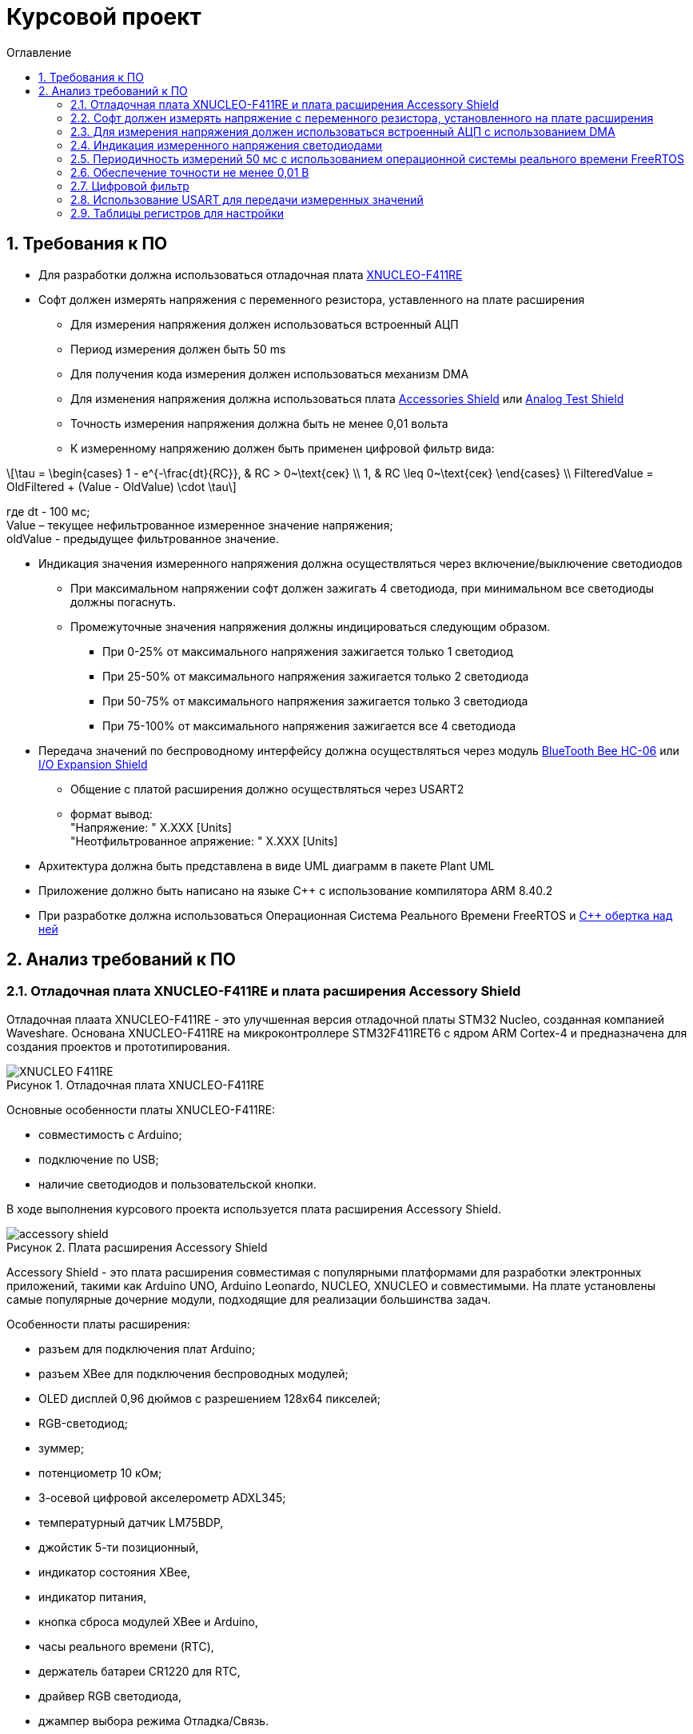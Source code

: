 :description: Курсовой проект
:toc:
:toc-title: Оглавление
:figure-caption: Рисунок
:table-caption: Таблица
:imagesdir: media
:important-caption: ВАЖНО!
:note-caption: ПРИМЕЧАНИЕ
:stem:

= Курсовой проект
:sectnums: |,all|

== Требования к ПО

* Для разработки должна использоваться отладочная плата https://www.waveshare.com/product/arduino-2/boards-kits/nucleo/xnucleo-f411re.htm[XNUCLEO-F411RE]
* Софт должен измерять напряжения с переменного резистора, уставленного на плате расширения
** Для измерения напряжения должен использоваться встроенный АЦП
** [[period]] Период измерения должен быть 50 ms
** [[DMA]] Для получения кода измерения должен использоваться механизм DMA
** Для изменения напряжения должна использоваться плата https://www.waveshare.com/product/arduino-2/shields/others/accessory-shield.htm[Accessories Shield] или https://www.waveshare.com/product/arduino-2/shields/others/analog-test-shield.htm[Analog Test Shield]
** Точность измерения напряжения должна быть не менее 0,01 вольта
** [[filter]] К измеренному напряжению должен быть применен цифровой фильтр вида: +

[%center]
[latexmath]
++++
\tau = \begin{cases} 
1 - e^{-\frac{dt}{RC}}, & RC > 0~\text{сек} \\
1, & RC \leq 0~\text{сек}
\end{cases} \\
FilteredValue = OldFiltered + (Value - OldValue) \cdot \tau
++++

где dt -  100 мс; +
Value – текущее нефильтрованное измеренное значение напряжения; +
oldValue -  предыдущее фильтрованное значение.

* [[leds]] Индикация значения измеренного напряжения должна осуществляться через включение/выключение светодиодов
** При максимальном напряжении софт должен зажигать 4 светодиода, при минимальном все светодиоды должны погаснуть.
** Промежуточные значения напряжения должны индицироваться следующим образом.
*** При 0-25% от максимального напряжения зажигается только 1 светодиод
*** При 25-50% от максимального напряжения зажигается только 2 светодиода
*** При 50-75% от максимального напряжения зажигается только 3 светодиода
*** При 75-100% от максимального напряжения зажигается все 4 светодиода

* [[UART]] Передача значений по беспроводному интерфейсу должна осуществляться через модуль https://elecfreaks.com/estore/download/EF03073-Bluetooth_Bee_(HC-05_and_HC-06)User_Guide.pdf[BlueTooth Bee HC-06]
 или https://www.waveshare.com/product/arduino-2/shields/others/io-expansion-shield.htm[I/O Expansion Shield]
** Общение с платой расширения должно осуществляться через USART2
** [[output_format]] формат вывод: +
   "Напряжение: " X.XXX [Units] +
   "Неотфильтрованное апряжение: " X.XXX [Units]
* Архитектура должна быть представлена в виде UML диаграмм в пакете Plant UML
* Приложение должно быть написано на языке С++ с использование компилятора ARM 8.40.2
* [[RTOS]] При разработке должна использоваться Операционная Система Реального Времени FreeRTOS и https://github.com/lamer0k/RtosWrapper[С++ обертка над ней]

== Анализ требований к ПО

=== Отладочная плата XNUCLEO-F411RE и плата расширения Accessory Shield

Отладочная плаата XNUCLEO-F411RE - это улучшенная версия отладочной платы STM32 Nucleo, созданная компанией Waveshare. Основана XNUCLEO-F411RE на микроконтроллере STM32F411RET6 с ядром ARM Cortex-4 и предназначена для создания проектов и прототипирования. 

.Отладочная плата XNUCLEO-F411RE
image::XNUCLEO-F411RE.jpg[]

Основные особенности платы XNUCLEO-F411RE:

* совместимость с Arduino;
* подключение по USB;
* наличие светодиодов и пользовательской кнопки.

В ходе выполнения курсового проекта используется плата расширения Accessory Shield.

.Плата расширения Accessory Shield
image::accessory_shield.jpg[]

Accessory Shield - это плата расширения совместимая с популярными платформами для разработки электронных приложений, такими как Arduino UNO, Arduino Leonardo, NUCLEO, XNUCLEO и совместимыми. На плате установлены самые популярные дочерние модули, подходящие для реализации большинства задач.

Особенности платы расширения:

* разъем для подключения плат Arduino;
* разъем XBee для подключения беспроводных модулей;
* OLED дисплей 0,96 дюймов с разрешением 128x64 пикселей;
* RGB-светодиод;
* зуммер;
* потенциометр 10 кОм;
* 3-осевой цифровой акселерометр ADXL345;
* температурный датчик LM75BDP,
* джойстик 5-ти позиционный,
* индикатор состояния XBee,
* индикатор питания,
* кнопка сброса модулей XBee и Arduino,
* часы реального времени (RTC),
* держатель батареи CR1220 для RTC,
* драйвер RGB светодиода,
* джампер выбора режима Отладка/Связь.

=== Софт должен измерять напряжение с переменного резистора, установленного на плате расширения

Переменный резистор, установленный на плате расширения, согласно спецификации Waveshare, подключен к аналоговому входу микроконтроллера, пин *PA0*.

.Распиновка XNUCLEO-F411RE
image::xnucleo_spec.jpg[]

В плате расширения используется линейный потенциометр с тремя выводами:

* один крайний вывод подключен в питанию (стандартное напряжение питания, необходимо определить точно с помощью прецизионного мультиметра);
* другой крайний вывод подключен к земле;
* центральный вывод выведен на аналоговый вход микроконтроллера (пин PA0).

Таким образом, при вращении ручки потенциометра напряжение на центральном выводе изменяется от 0 В до 3,3 В.

Поскольку напряжение - аналоговый сигнал, его нужно измерять с помощью аналого-цифрового преобразователя (АЦП).

=== Для измерения напряжения должен использоваться встроенный АЦП с использованием DMA

Микроконтроллер STM32F411RET6 оснащен 12-битным АЦП, поддерживающим 19 каналов и позволяющим имзерять сигналы из 16 внешних источников, 2 внутренних источников, а также канал VBAT (измерение напряжения на линии питания резервной батареи).

Аналого-цифровое преобразование каналов может осуществляться в следующих режимах:

* Single Mode (однократное преобразование) - для выбранного канала преобразование выполняется один раз и останавливается после завершения.
* Continuous Mode (непрерывное преобразование) - автоматическое повторение преобразования выбранного канала без необходимости повторного запуска.
* Scan Mode (режим сканирования) - АЦП выполняет преобразование для группы каналов, заданных в последовательности, по одному за раз. Этот режим не является самостоятельным, а комбинируется с Single или Continuous.
* Discontinuous Mode (Прерывистый режим) - улучшенный режим  сканирования. Разбивает последовательность каналов на подгруппы. АЦП выполняет преобразование заданного числа каналов за один цикл, затем останавливается до следующего триггера.

Поскольку, <<DMA, согласно требованиям к ПО>>, требуется использовать механизм DMA совместно с АЦП, следует использовать режим непрерывного преобразования. АЦП будет передавать считанные значения с помощью DMA автоматически по выбранному адресу, без использования ядра процессора.

Для того, чтобы настроить АЦП в режиме непрерывного преобразования  и использовать его вместе с DMA, нужно:

. подать тактирование на порт, который будет использоваться для считывания данных с АЦП;
. настроить порт, подключенный к нужному каналу АЦП, на аналоговый вход;
. подать тактирование на АЦП;
. настроить разрешение АЦП;
. настроить режим преобразования (регистр ADC_CR2);
. установить количество каналов для опроса (поле L регистра ADC_SQR1);
. выбрать нужный канал для измерения;
. настроить канал АЦП на необходимую частоту преобразования;
. подать тактирование на модуль DMA;
. выбрать поток и канал DMA, соответствующие используемому АЦП;
. указать адрес источника DMA (регистр данных АЦП, ADC_DR);
. указать адрес назначения DMA (буфер в памяти для хранения данных);
. настроить размер данных и направление передачи;
. установить количество данных (размер буфера);
. включить режим циклической передачи DMA (для непрерывного измерения);
. включить запрос DMA в АЦП (бит DMA в регистре ADC_CR2);
. включить АЦП;
. начать преобразование АЦП (бит ADSTART в регистре ADC_CR2).

В <<table_ADC, данной таблице>> показаны настройки регистров, необходимых для включения АЦП в режиме непрерывного преобразования.

<<DMA, Согласно требованиям к ПО>>, для получения кода измерения должен использоваться механизм DMA. DMA - это режим обмена данными между периферией и основной памятью, в котором центральный процессор не участвует. Для работы с DMA в микроконтроллер встроены специальные контроллеры DMA.

На микроконтроллере STM32F411RET6 имеется 2 контроллера DMA, каждый из которых имеет 8 каналов, каждый канал имеет 8 потоков, которые подключаются к конкретному периферийному устройству. Если установлен бит DMA регистра ADC_CR2, то по окончании преобразования АЦП генерирует запрос DMA. Контроллер DMA получит этот запрос по внутренней линии связи между периферией и DMA. Затем контроллер DMA считывает данные с АЦП (записанные в регистр ADC_DR) и записывает их в указанный адрес памяти.

В спецификации к микроконтроллеру имеется таблица запросов DMA.

.Таблица запросов DMA
image::DMA_Requests_Tables.png[]

Согласно этой таблице, для того, чтобы генерировать запросы от АЦП, следует использовать контроллер DMA2, канал 0, потоки 0 или 4. В данной работе используется поток 0.

В <<table_DMA, данной таблице>> показана конфигурация регистров DMA для данного проекта.

Алгоритм настройки потока DMA представлен в пункте 9.3.17 в https://www.st.com/resource/en/reference_manual/rm0383-stm32f411xce-advanced-armbased-32bit-mcus-stmicroelectronics.pdf[Reference Manual] к STM32F411RET6.

image::DMA_algorythm1.png[]
.Алгоритм настройки потока DMA
image::DMA_algorythm2.png[]

=== Индикация измеренного напряжения светодиодами

<<leds, Согласно требования к ПО>>, индикация измеренного напряжения должна производиться так:

[cols="^,^"]
.Индикация измеренного напряжения светодиодами в зависимостит от положения ручки переменного резистора
|===
| % от максимального напряжения | Количество светодиодов
| 0-25 | 1
| 25-50 | 2
| 50-75 | 3
| 75-100 | 4
|===

Для расчета количества светодиодов предлагается использовать следующую формулу:

[%center]
[latexmath]
++++
LED_{curr} = \lceil\frac{V_{ADC} \cdot LED_{max}}{V_{ref}}\rceil,
++++

где latexmath:[V_{ADC}] - измеренное АЦП напряжение;
latexmath:[LED_{max} = 4] - количество светодиодов на плате;
latexmath:[V_{ref}] - опорное напряжение.

=== Периодичность измерений 50 мс с использованием операционной системы реального времени FreeRTOS

Поскольку, <<period, согласно требованиям к ПО>>, измерения необходимо производить с заданной периодичностью (50 мс), целесообразно использовать операционную систему реального времени.

Операционная система реального времени (ОСРВ) — это ОС, которая предназначена для обработки данных и выполнения задач в строго заданные временные рамки. Она гарантирует, что критически важные процессы завершатся вовремя, минимизируя задержки.

<<RTOS, Согласно требованиям к ПО>>, должна использоваться операционная система реального времени FreeRTOS и обертка над ней. *FreeRTOS* — это компактная операционная система реального времени (ОСРВ) с открытым исходным кодом, предназначенная для встраиваемых систем и микроконтроллеров. Она предоставляет базовые функции для управления задачами, планирования, синхронизации (семафоры, мьютексы, очереди) и работы с ограниченными ресурсами. Под *оберткой* понимается программный слой или библиотека, которая упрощает взаимодействие с FreeRTOS, скрывая её низкоуровневые детали и упрощая разработку.

Так как АЦП и DMA после настройки работают независимо от ядра микроконтроллера, создавать задачу для организации передачи данных между ними не нужно.

В данной таблице представлены задачи, которые выполняются операционной системой реального времени.

[cols="^,^,^,^"]
.Задачи, выполняемые операционной системой реального времени
|===
| Задача | Описание | Периодичность | Приоритет
| [[task1]] Расчет считанного значения напряжения, переданного по DMA | Читает счеты АЦП из ячеек памяти, куда пишет DMA; переводит счеты АЦП в напряжение; выполняет фильтрацию; управляет светодиодами | 50 мс | Высокий
| Передача данных по UART | Считывает значения, полученные из первой задачи и отправляет их по UART в заданном формате | 500 мс | Низкий
|===

Т.к. UART посылает данные реже, чем происходят измерения, можно использовать один и тот же объект для двух задач, блокируя его примитивом синхронизации. Однако, поскольку передаются всего лишь 2 числа в формате *float*, а этот формат состоит из 4 байт, передающихся атомарно, необходимости использовать блокировку нет. Поэтому, в данной работе решено использовать эти числа без блокировки.

=== Обеспечение точности не менее 0,01 В

Для того, чтобы обеспечить измерение напряжения с требуемой точностью, необходимо обеспечить корректную работу АЦП в непрерывном режиме с передачей данных через DMA.

Точность измерения напряжения определяется следующими факторами:

. Разрешение АЦП: Количество бит влияет на шаг квантования (latexmath:[\Delta V])
. Опорное напряжение: Задает диапазон измерений
. Частота АЦП: Влияет на длительность выборки  преобразования

==== Выбор параметров тактирования

Поскольку в требованиях к ПО не сказано, каким должно быть потребление ресурсов, было решено использовать внешний кварцевый генератор с частотой тактирования 8 МГц. Его будет достаточно для выполнения всех задач.

==== Выбор разрешения АЦП

В STM32F411RET6 АЦП поддерживает разрешения 6, 8, 10 и 12 бит. Формула расчета шага квантования:

[%center]
[latexmath]
++++
\Delta V = \frac{V_{ref}}{2^n},
++++

где latexmath:[V_{ref} = 3,3 V] - опорное напряжение;
   latexmath:[n] - разрядность АЦП.

Рассмотрим варианты квантования при различных разрешениях.

При latexmath:[n] = 8 бит:

[%center]
[latexmath]
++++
\Delta V = \frac{3,3}{2^8} = \frac{3,3}{256} = 12,891 mV
++++

При latexmath:[n] = 10 бит:

[%center]
[latexmath]
++++
\Delta V = \frac{3,3}{2^{10}} = \frac{3,3}{1024} = 3,223 mV
++++

При latexmath:[n] = 12 бит:

[%center]
[latexmath]
++++
\Delta V = \frac{3,3}{2^{12}} = \frac{3,3}{4096} = 0,806 mV
++++

Как можно заметить, 8 бит разрешения не достаточно для обеспечения требуемой точности. 10 бит хватает, но для обеспечения большей устойчивости к шумам следует выбрать разрешение *12 бит*, т.е. установить в регистре ADC_CR1 в поле RES биты 00.

==== Выбор времени преобразования АЦП

Время преобразования необходимо выбрать таким, чтобы оно было меньше заданного периода измерения, т.е. 50 мс.

Чем больше время преобразования, тем точнее преобразованное значение. Руководствуясь этим суждением, следует выбрать время преобразования, максимально близкое к 50 мс.

АЦП тактируется от шины APB2, частота которой в контексте данной задачи равна 8 МГц. В регистре ADC_CCR в поле ADCPRE настраивается значение предделителся частоты. Его минимальное значение составляет 2 (биты 00). Тогда, АЦП тактируется от частоты latexmath:[\frac{8 MHz}{2} = 4 MHz].

Время одного такта АЦП равно:

[%center]
[latexmath]
++++
T_{cycle} = \frac{1}{4 \cdot 10^6} = 0,25 μs.
++++

Время выборки АЦП определяется по формуле:

[%center]
[latexmath]
++++
T_{sample} = N_{sample} \cdot T_{cycle},
++++

где latexmath:[N_{sample}] - количество циклов выборки (настраивается в регистре ADC_SMPR2, поле SMP0).

Время преобразования АЦП определяется по формуле:

[%center]
[latexmath]
++++
T_{conversion} = (N_{sample} + N_{resolution}) \cdot T_{cycle},
++++
где latexmath:[N_{sample}] - количество циклов выборки (настраивается в регистре ADC_SMPR2, поле SMP0); latexmath:[N_{resolution}] - разрешение АЦП (было выбрано 12 бит).

Ниже рассчитаны различные значения времени преобразования в зависимости от количества циклов выборки.

[cols="^,^"]
.Расчет времени преобразования
|===
| latexmath:[N_{sample}] | latexmath:[T_{conversion}], мкс
| 3 | 3,75
| 15 | 6,75
| 28 | 10
| 56 | 17
| 84 | 24
| 112 | 31
| 144 | 39
| 480 | 123
|===

Выберем самое большое количество циклов, т.е. 480 (биты 111 в поле SMP0 регистра ADC_SMPR2).

==== Формула расчета напряжения

Для того, чтобы соблюсти требуемую точность, необходимо точно знать опорное напряжение latexmath:[V_{ref}]. Хотя номинально на плате напряжение питания равно 3,3 В, на самом деле оно не стабильно и может отклоняться от этого значения. Чтобы измежать этой нестабильности, необходимо осуществить калибровку.

Существует 2 пути калибровки:

* Измерять latexmath:[V_{ref}] с помощью специального канала АЦП и калиброваться от него.
* Измерить прецизионным мультиметром несколько экспериментальных точек, относительно которых будет осуществляться калибровка.

В данной работе калибровка осуществляется с помощью мультиметра.

Чтобы составить математическую модель, по которой будет осуществляться калибровка, необходимо также учесть влияние нелинейности АЦП на измерение напряжения. Согласно спецификации к STM32F411RET6, ошибки нелинейности АЦП зависят от частоты, при которой АЦП работает и становятся больше рпи ее увеличении:

.Ошибки нелинейности АЦП
image::ADC_Lin.png[]

Максимальная интегральная ошибка (т.е. отклонение максимальное отклонение реальной передаточной характеристики АЦП от идеальной прямой) составляет 6 LSB (минимально значащих битов). В вольтах:

[%center]
[latexmath]
++++
Error_{EL} = \Delta V \cdot 6 = 6 \cdot 0,806 = 4,836 mV.
++++

Максимальная дифференциальная ошибка (т.е. отклонение шага квантования от идеального) составляет 3 LSB. В вольтах:

[%center]
[latexmath]
++++
Error_{ED} = \Delta V \cdot 3 = 3 \cdot 0,806 = 2,418 mV.
++++

Как можно заметить, обе ошибки не превышают требуемой точности 10 мВ, т.е. можно считать, что нелинейность АЦП несущественна, и ей можно пренебречь. Тогда для калибровки можно использовать математическую модель, представляющую собой линейную функцию. Для составления такой модели достаточно измерить мультиметром всего 2 точки. В данной работе измеряются минимальное напряжение и максимальное напряжение. Формула преобразования счетов АЦП в напряжение с калибровкой показана ниже:

[%center]
[latexmath]
++++
V_{ADC} = Gain \cdot ADC_{curr} + Offset,
++++

где latexmath:[Gain] - коэффициент усиления; +
latexmath:[Offset] - смещение; +
latexmath:[ADC_{curr}] - текущие счеты АЦП.

Коэффициент усиления определяется по формуле:

[%center]
[latexmath]
++++
Gain = \frac{ADC_{max} - ADC_{min}}{V_{max} - V_{min}},
++++
где latexmath:[ADC_{max}] - счеты АЦП, соответствующие максимальному напряжению; +
latexmath:[ADC_{min}] - счеты АЦП, соответствующие минимальному напряжению; +
latexmath:[V_{max}] - максимальное напряжение; +
latexmath:[V_{min}] - минимальное напряжение.

Смещение определяется по формуле:

[%center]
[latexmath]
++++
Offset = V_{max} - \frac{ADC_{max} - ADC_{min}}{V_{max} - V_{min}} \cdot ADC_{max}.
++++

Счеты АЦП должны преобразовываться в напряжение по следующей формуле (для 12-битного АЦП):

[%center]
[latexmath]
++++
V_{ADC} = \frac{ADC_{counts} \cdot V_{ref}}{4096},
++++

где latexmath:[ADC_{counts}] - текущие счеты АЦП; +
latexmath:[V_{ref} = 3,3 V] - опорное напряжение.

=== Цифровой фильтр

Согласно требованиям к ПО, к измеренному напряжению должен быть применен <<filter, цифровой фильтр>>.

Формула фильтра:

[%center]
[latexmath]
++++
\tau = \begin{cases} 
1 - e^{-\frac{dt}{RC}}, & RC > 0~\text{сек} \\
1, & RC \leq 0~\text{сек}
\end{cases} \\
FilteredValue = OldFiltered + (Value - OldValue) \cdot \tau
++++

где dt -  100 мс; +
Value – текущее нефильтрованное измеренное значение напряжения; +
oldValue -  предыдущее фильтрованное значение.

Данный фильтр представляет собой экспоненциальный сглаживающий фильтр, имитирующий поведение аналогового RC-фильтра. Он часто используется для того, чтобы подавлять шумы в измерениях напряжения и других сигналов. 

Данный фильтр применяется в <<task1, высокоприоритетной задаче>> операционной системы реального времени.

Поскольку dt -  100 мс, фильтроваться будет каждое второе снятое с АЦП значение напряжения.

=== Использование USART для передачи измеренных значений

<<UART, Согласно требованиям к ПО>>, передача измеренного напряжения должна передаваться по Bluetooth в заданном формате: *"Напряжение: " X.XXX [Units]*. Однако, поскольку информация на Bluetooth модуль поступает через UART, было решено использовать обычный UART для передачи данных на компьютер. Передаваться будут отфильтрованное значение напряжения и неотфильтрованное значение напряжения.

Передача должна осуществляться по прерыванию.

Читаться данные будут с помощью программы https://micro-pi.ru/terminal-1-9b-работаем-com-портом/[Terminal 1.9]. Формат байта UART в рамках курсового проекта можно выбрать стандартным, поскольку никаких дополнительных условий в требованиях к ПО не упоминалось:

[NOTE]
*1 стартовый бит + 8 бит данных + 1 стоповый бит, без проверки четности, режим дискретизации 1/16*

Микроконтроллер STM32F411RET6 поддерживает несколько UART-модулей. в курсовом проекте решено использовать модуль UART2, поскольку на плате XNUCLEO-F411RE он аппаратно подключен к чипу CP2102, позволяющему передавать данные UART через USB на компьютер. В данном случае для UART используются пины *PA2 (RX)* и *PA3 (TX)*.

Также необходимо правильно выбрать скорость передачи данных. Она должна быть достаточной для того, чтобы успевать передавать данные, а также не должна иметь большую ошибку (между реальной скоростью и ожидаемой).

Существует несколько стандартных скоростей передачи данных: 9600 бод, 19200 бод, 38400 бод, 57600 бод, 115200 бод. Поскольку было решено передавать данные по UART раз в 100 мс, то большая скорость передачи данных не требуется.

Рассчитаем время передачи одной строки <<output_format, заданного формата>> (19 символов) по формуле:

[%center]
[latexmath]
++++
t_{transmit} = \frac{19 \cdot 10}{9600} = 19,79 ms.
++++

Как можно заметить, скорости 9600 бод вполне достаточно для того, чтобы передавать требуемую строку раз в 100 мс.

Скорость передачи данных в UART определяется значением, записанным в регистр *USART_BRR*. Это значение рассчитывается по следующей формуле:

[%center]
[latexmath]
++++
USARTDIV = \frac{f_{CLK}}{BaudRate \cdot 8 \cdot (2 - OVER8)},
++++

где latexmath:[f_{CLK}] - системная частота; +
latexmath:[BaudRate] - желаемая скорость передачи данных, бод; +
latexmath:[OVER8] - значение, записанное в поле OVER8 регистра USART_CR1 (режим дискретизации).

Чем больше скорость - тем меньше делитель *USARTDIV* и больше ошибка от округления значения, записываемого в регистр *USART_BRR*.

Рассчитаем значение, которое необходимо записать в регистр *USART_BRR*.

[%center]
[latexmath]
++++
USARTDIV = \frac{8000000}{16 \cdot 9600} = 52,08333.
++++

Целая часть - 52, дробная часть - 0,08333.

В поле *DIV_Mantissa* регистра *USART_BRR* записывается 52 (0x340), в поле *DIV_Fraction* записывается округленное до ближайшего целого значение дробной части, т.е. 1 (0x001). Итого в регистр *USART_BRR* требуется записать значение *0x341*.

Рассчитаем ошибку для этого значения. При этом записанный в регистр делитель равен:
latexmath:[USARTDIV = \frac{52 + 1}{16} = 52,0625]:

[%center]
[latexmath]
++++
Error = \left|\frac{V_{r} - V_{d}}{V_{d}}\right| \cdot 100 \%
= \left|\frac{(\frac{f_{CLK}}{16 \cdot 52,0625}) - 9600}{9600}\right| \cdot 100 \%
= \frac{9603,84 - 9600}{9600} \cdot 100 \%
= 0,04 \%.
++++

Таким образом, реально записанная в регистр *USART_BRR* скорость составляет 9603,84 бод, с ошибкой 0,04%.

=== Таблицы регистров для настройки

[[table_RCC]]
.Настройки регистров тактирования
|===
| Регистр | Поле (номера битов) | Значение | Назначение
.3+| RCC_CR | HSEON (16) | 1 | Включить тактирования от внешнего кварцевого генератора (8 МГц)
| HSERDY (17) | Зависит от готовности | Устанавливается в 1, когда генератор стабилен и готов к работе
| HSION (0) | 0 | Отключить внутренний генератор (16 МГц) после того, как HSE включится
| RCC_CFGR | SW (1 : 0) | 01 | Выбрать HSE в качестве системной частоты
.2+| RCC_AHB1ENR | GPIOAEN (0) | 1 | Подать тактирование на порт GPIOA
| DMA2EN (22) | 1 | Подать тактирование на контроллер DMA2
| RCC_APB1ENR | USART2EN (17) | 1 | Подать тактирование на USART2
| RCC_APB2ENR | ADC1EN (8) | 1 | Подать тактирование на АЦП
|===

[[table_GPIO]]
.Настройки регистров GPIO
|===
.3+| GPIOA_MODER | MODER0 (1 : 0) | 11 | Установить пин PA0 в режим аналогового входа (для АЦП)
| MODER2 (5 : 4) | 10 | Установить пин PA2 в режим альтернативной функции (для UART TX)
| MODER3 (7 : 6) | 10 | Установить пин PA2 в режим альтернативной функции (для UART RX)
|===

[[table_ADC]]
.Настройки регистров для АЦП в режиме непрерывного преобразования
|===
| Регистр | Поле (номера битов) | Значение | Назначение
| ADC_CR1 | RES (25 : 24) | 00 | Установить разрядность АЦП (12 бит)
.3+| ADC_CR2 | EOCS (10) | 1 | Установить тип окончания преобразования: Бит Окончания преобразования EOC устанавливается после окончания преобразования для каждого канала
| CONT (1) | 1 | Установить режим непрерывного преобразования
| DMA (8) | 1 | Включить режим DMA
| ADC_SQR1 | L (3 : 0) | 0000 | Установить количество преобразований равным 1
| ADC_SQR3 | SQ1 (4 : 0) | 0000 | Выбрать канал 0 для измерения
| ADC_SMPR2 | SMP0 (2: 0) | 111 | Установить время преобразования на 480 циклов
.2+| ADC_CR2 | ADON (0) | 1 | Запуск АЦП
| SWSTART (30) | 1 | Начать преобразование
| ADC_DR | DATA (15 : 0) | Переменное | Используется для считывания преобразованных данных
|===

[[table_DMA]]
.Регистры для настройки DMA
|===
| Регистр | Поле (номера битов) | Значение | Назначение
.8+| DMA_S0CR | CHSEL (27 : 25) | 000 | Выбор канала 0
| DIR (7 : 6) | 00 | Направление передачи данных: от периферии к памяти
| CIRC (8) | 1 | Циклический режим включен (т.к. непрерывное преобразование)
| MINC (10) | 0 | Отключить инкремент адреса памяти (для записи одного значения)
| PINC (9) | 0 | Отключить инкремент адреса периферии (т.к. адрес АЦП фиксирован)
| PSIZE (12 : 11) | 10 | Установить размер данных периферии 32 бит (поскольку регистр данных АЦП ADC_DR имеет размер 32 бита)
| MSIZE (14 : 13) | 10 | Установить размер данных памяти 32 бита
| EN (0) | 1 или 0 | Перед настройкой DMA бит установить в 0, после настройки запустить поток и установить бит в 1
| DMA_S0PAR | PAR (31 : 0) | Адрес регистра ADC_DR | Хранит адрес АЦП
| DMA_S0MA0R | MDA (31 : 0) | Адрес памяти, куда данные будут записываться | Хранит адрес памяти, куда сохраняется результат измерений
| DMA_S0NDTR | NDT (15 : 0) | Количество данных для передачи | Хранит количество передаваемых данных
| DMA_LIFCR | CTCIF0 (5) | 1 или 0 | Сбросить флаг завершения передачи DMA
| DMA_LISR | TCIF0 (5) | 1 или 0 | Ожидание завершения передачи DMA
|===

[[table_USART]]
.Регистры для настройки UART
|===
| Регистр | Поле (номера битов) | Значение | Назначение
.5+| USART_CR1 | UE (13) | 1 | Включить UART
| TE (3) | 1 | Разрешить передачу
| M (12) | 0 | Установить формат передаваемого байта: 1 стартовый бит + 8 бит данных
| PCE (10) | 0 | Отключить четность
| OVER8 (15) | 0 | Установить дискретизацию 1/16
| USART_CR2 | STOP (13 : 12) | 00 | 1 стоп-бит
| USART_BRR | Все | (52 << 4) \| 1 | Скорость передачи 9600 бод
| USART_SR | TXE (7) | Переменное | Бит устанавливается, когда буфер передачи пуст. Срабатывает прерывание
| NVIC_ISER1 | 38 (номер в таблице векторов прерываний) | 1 | Разрешить прерывания для UART 
|===